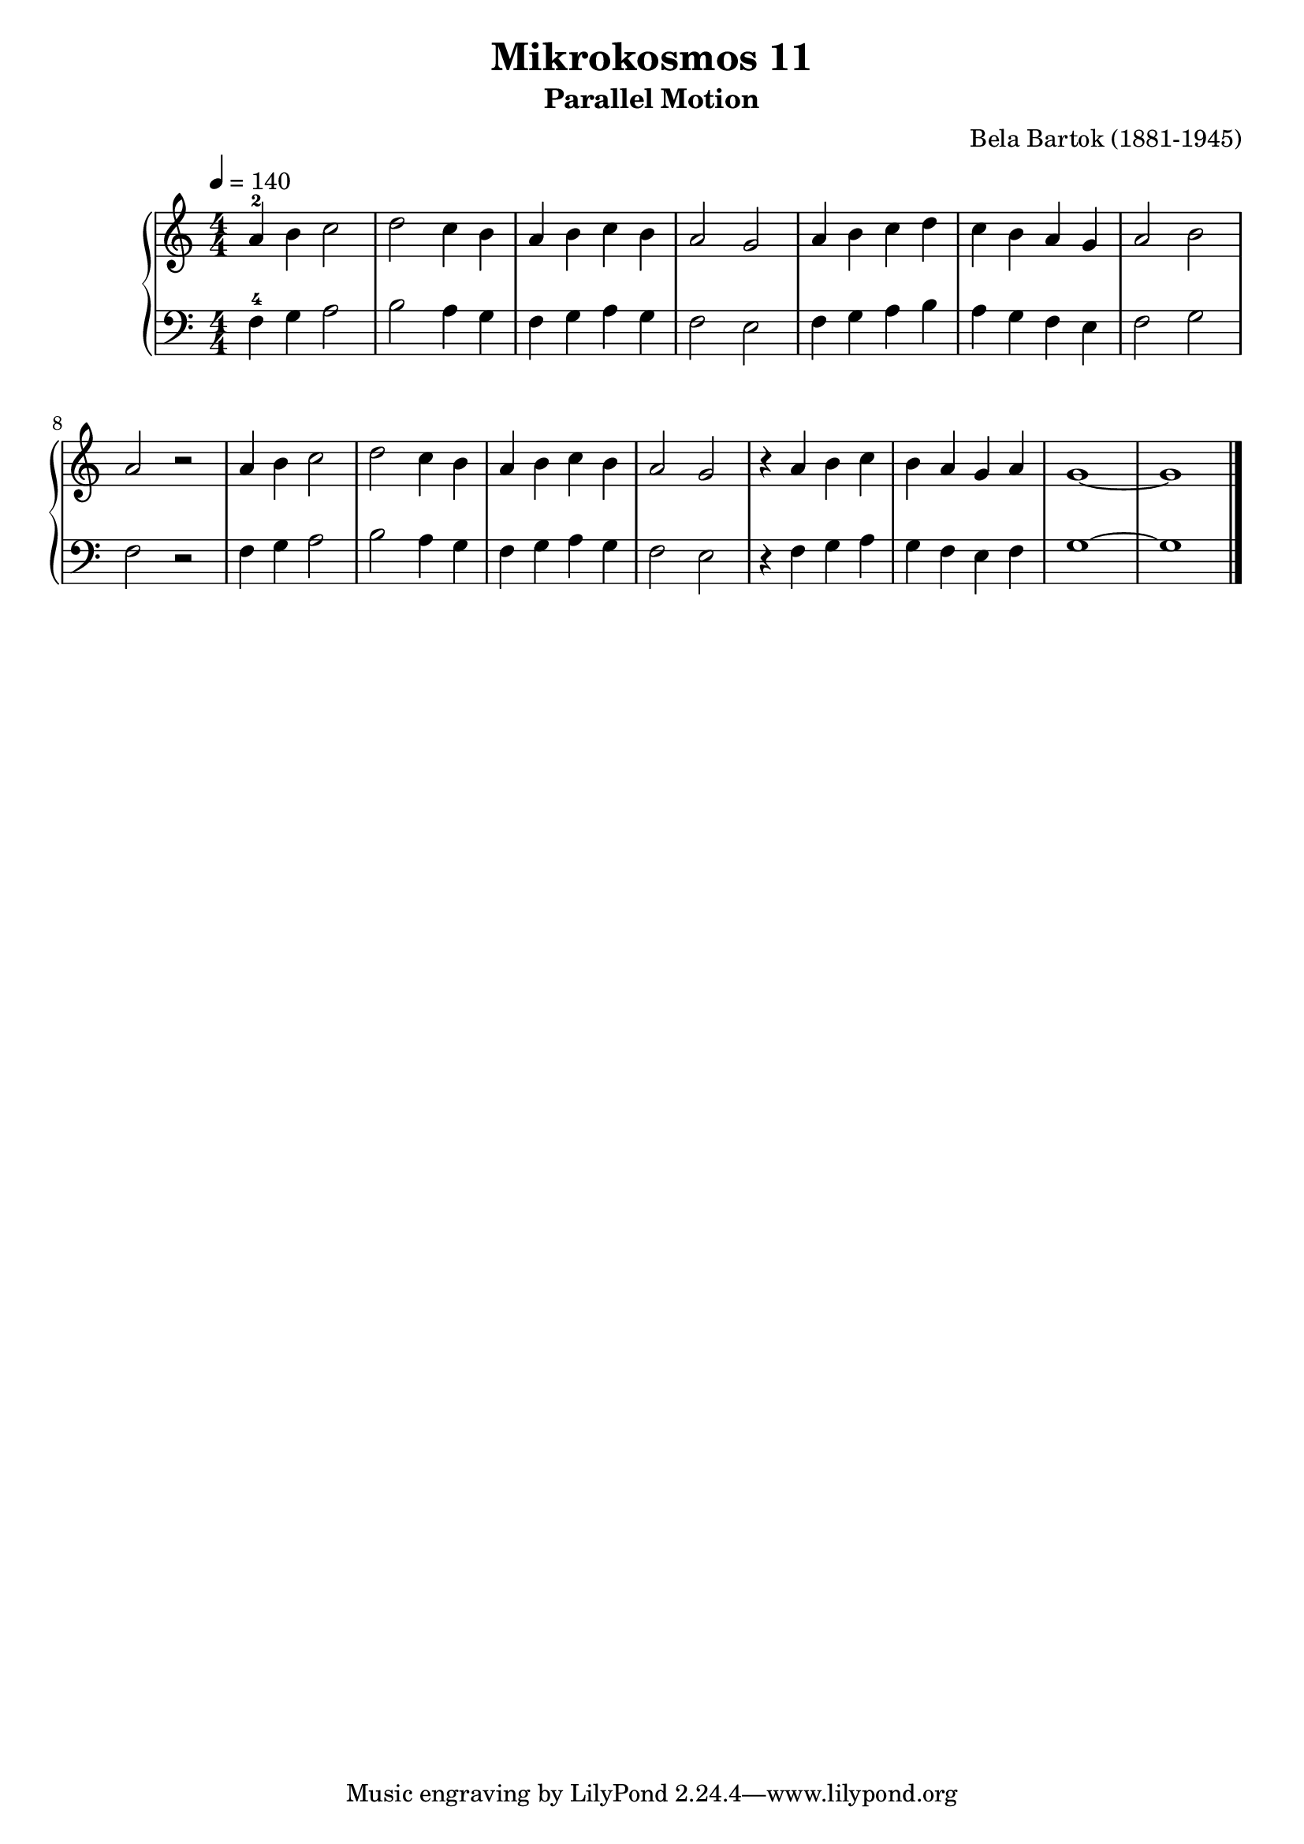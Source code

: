 \version "2.22"

\header {
  title = 	"Mikrokosmos 11"
  subtitle = "Parallel Motion"
  composer =	"Bela Bartok (1881-1945)"
  maintainer = 	"Tim Burgess"
  maintainerEmail = "timburgess@mac.com"
}

righthand =  {
  \key c \major
  \numericTimeSignature \time 4/4
  \clef "treble"
  \tempo 4 = 140
  \relative c'' {
  a-2 b c2 d c4 b a b c b a2 g
  a4 b c d c b a g a2 b a r2
  a4 b c2 d c4 b a b c b a2 g
  r4 a b c b a g a g1 ~ g
   \bar "|."
  }
}

lefthand =  {
  \key c \major
  \numericTimeSignature \time 4/4
  \clef "bass"
  \relative c {
  f4-4 g a2 b a4 g f g a g f2 e
  f4 g a b a g f e f2 g f r2
  f4 g a2 b a4 g f g a g f2 e
  r4 f g a g f e f g1 ~ g
  \bar "|."
  }
}

\score {
   \context PianoStaff << 
    \context Staff = "one" <<
      \righthand
    >>
    \context Staff = "two" <<
      \lefthand
    >>
  >>
  \layout { }
  \midi { }
}
   

